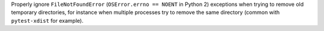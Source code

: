 Properly ignore ``FileNotFoundError`` (``OSError.errno == NOENT`` in Python 2) exceptions when trying to remove old temporary directories,
for instance when multiple processes try to remove the same directory (common with ``pytest-xdist``
for example).
